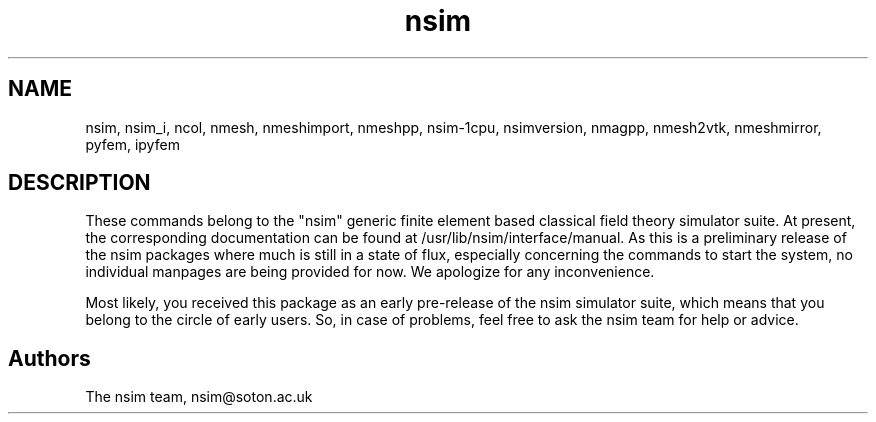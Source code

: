 .\" nsim manpage
.TH nsim "1" "October 2007" "Nsim" "Nsim Commands"
.SH NAME
nsim, nsim_i, ncol, nmesh, nmeshimport, nmeshpp, nsim-1cpu, nsimversion,
nmagpp, nmesh2vtk, nmeshmirror, pyfem, ipyfem
.SH DESCRIPTION
.PP
These commands belong to the "nsim" generic finite element based classical
field theory simulator suite. At present, the corresponding documentation
can be found at /usr/lib/nsim/interface/manual. As this is a preliminary
release of the nsim packages where much is still in a state of flux,
especially concerning the commands to start the system, no individual
manpages are being provided for now. We apologize for any inconvenience.
.PP
Most likely, you received this package as an early pre-release of the
nsim simulator suite, which means that you belong to the circle of 
early users. So, in case of problems, feel free to ask the nsim team
for help or advice.
.PP
.SH "Authors"
The nsim team, nsim@soton.ac.uk
